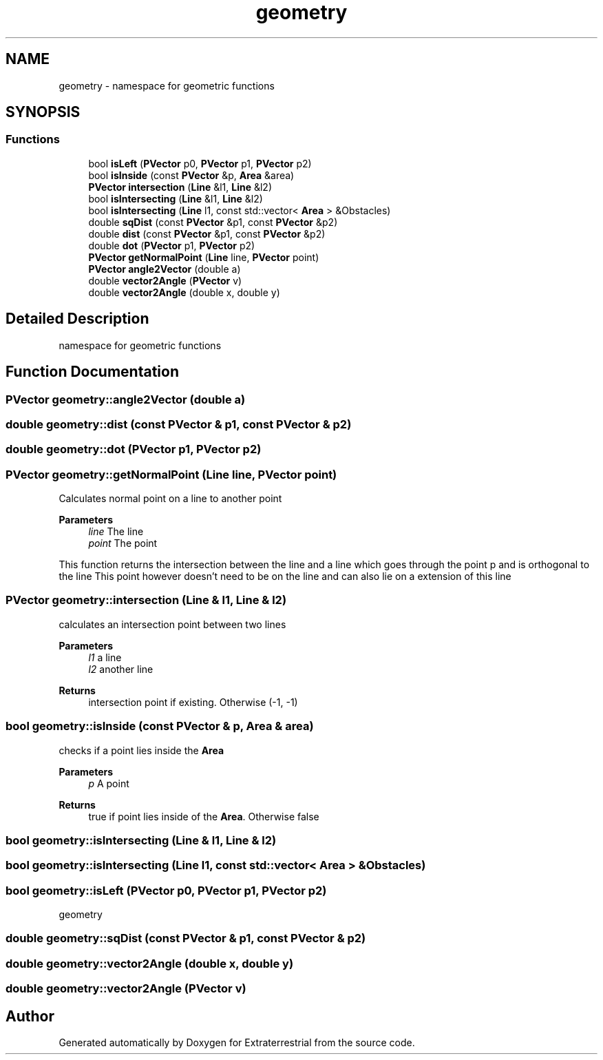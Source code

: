 .TH "geometry" 3 "Mon Apr 5 2021" "Extraterrestrial" \" -*- nroff -*-
.ad l
.nh
.SH NAME
geometry \- namespace for geometric functions  

.SH SYNOPSIS
.br
.PP
.SS "Functions"

.in +1c
.ti -1c
.RI "bool \fBisLeft\fP (\fBPVector\fP p0, \fBPVector\fP p1, \fBPVector\fP p2)"
.br
.ti -1c
.RI "bool \fBisInside\fP (const \fBPVector\fP &p, \fBArea\fP &area)"
.br
.ti -1c
.RI "\fBPVector\fP \fBintersection\fP (\fBLine\fP &l1, \fBLine\fP &l2)"
.br
.ti -1c
.RI "bool \fBisIntersecting\fP (\fBLine\fP &l1, \fBLine\fP &l2)"
.br
.ti -1c
.RI "bool \fBisIntersecting\fP (\fBLine\fP l1, const std::vector< \fBArea\fP > &Obstacles)"
.br
.ti -1c
.RI "double \fBsqDist\fP (const \fBPVector\fP &p1, const \fBPVector\fP &p2)"
.br
.ti -1c
.RI "double \fBdist\fP (const \fBPVector\fP &p1, const \fBPVector\fP &p2)"
.br
.ti -1c
.RI "double \fBdot\fP (\fBPVector\fP p1, \fBPVector\fP p2)"
.br
.ti -1c
.RI "\fBPVector\fP \fBgetNormalPoint\fP (\fBLine\fP line, \fBPVector\fP point)"
.br
.ti -1c
.RI "\fBPVector\fP \fBangle2Vector\fP (double a)"
.br
.ti -1c
.RI "double \fBvector2Angle\fP (\fBPVector\fP v)"
.br
.ti -1c
.RI "double \fBvector2Angle\fP (double x, double y)"
.br
.in -1c
.SH "Detailed Description"
.PP 
namespace for geometric functions 
.SH "Function Documentation"
.PP 
.SS "\fBPVector\fP geometry::angle2Vector (double a)"

.SS "double geometry::dist (const \fBPVector\fP & p1, const \fBPVector\fP & p2)"

.SS "double geometry::dot (\fBPVector\fP p1, \fBPVector\fP p2)"

.SS "\fBPVector\fP geometry::getNormalPoint (\fBLine\fP line, \fBPVector\fP point)"
Calculates normal point on a line to another point
.PP
\fBParameters\fP
.RS 4
\fIline\fP The line 
.br
\fIpoint\fP The point
.RE
.PP
This function returns the intersection between the line and a line which goes through the point p and is orthogonal to the line This point however doesn't need to be on the line and can also lie on a extension of this line 
.SS "\fBPVector\fP geometry::intersection (\fBLine\fP & l1, \fBLine\fP & l2)"
calculates an intersection point between two lines 
.PP
\fBParameters\fP
.RS 4
\fIl1\fP a line 
.br
\fIl2\fP another line 
.RE
.PP
\fBReturns\fP
.RS 4
intersection point if existing\&. Otherwise (-1, -1) 
.RE
.PP

.SS "bool geometry::isInside (const \fBPVector\fP & p, \fBArea\fP & area)"
checks if a point lies inside the \fBArea\fP 
.PP
\fBParameters\fP
.RS 4
\fIp\fP A point 
.RE
.PP
\fBReturns\fP
.RS 4
true if point lies inside of the \fBArea\fP\&. Otherwise false 
.RE
.PP

.SS "bool geometry::isIntersecting (\fBLine\fP & l1, \fBLine\fP & l2)"

.SS "bool geometry::isIntersecting (\fBLine\fP l1, const std::vector< \fBArea\fP > & Obstacles)"

.SS "bool geometry::isLeft (\fBPVector\fP p0, \fBPVector\fP p1, \fBPVector\fP p2)"

.PP
 geometry 
.br
 
.PP
 
.SS "double geometry::sqDist (const \fBPVector\fP & p1, const \fBPVector\fP & p2)"

.SS "double geometry::vector2Angle (double x, double y)"

.SS "double geometry::vector2Angle (\fBPVector\fP v)"

.SH "Author"
.PP 
Generated automatically by Doxygen for Extraterrestrial from the source code\&.
